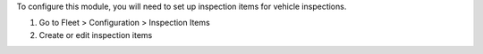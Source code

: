 To configure this module, you will need to set up inspection items for vehicle inspections.

#. Go to Fleet > Configuration > Inspection Items
#. Create or edit inspection items
